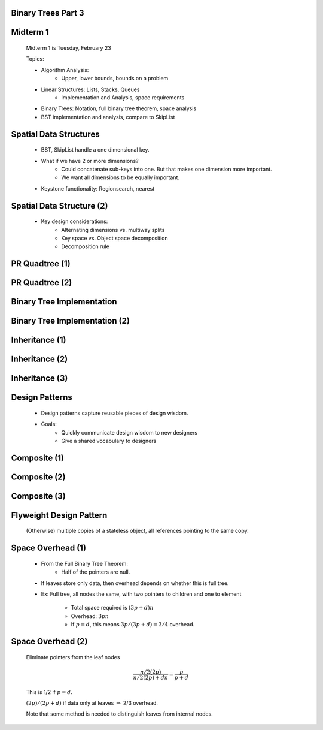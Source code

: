 .. This file is part of the OpenDSA eTextbook project. See
.. http://algoviz.org/OpenDSA for more details.
.. Copyright (c) 2012-2013 by the OpenDSA Project Contributors, and
.. distributed under an MIT open source license.

.. avmetadata::
   :author: Cliff Shaffer

.. slideconf::
   :autoslides: False

===================
Binary Trees Part 3
===================

===================
Midterm 1
===================

   Midterm 1 is Tuesday, February 23

   Topics:

   * Algorithm Analysis:
      * Upper, lower bounds, bounds on a problem

   * Linear Structures: Lists, Stacks, Queues
      * Implementation and Analysis, space requirements

   * Binary Trees: Notation, full binary tree theorem, space analysis

   * BST implementation and analysis, compare to SkipList

===================
Spatial Data Structures
===================

   * BST, SkipList handle a one dimensional key.

   * What if we have 2 or more dimensions?
      * Could concatenate sub-keys into one. But that makes one dimension
        more important.
      * We want all dimensions to be equally important.

   * Keystone functionality: Regionsearch, nearest

===================
Spatial Data Structure (2)
===================

   * Key design considerations:
      * Alternating dimensions vs. multiway splits
      * Key space vs. Object space decomposition
      * Decomposition rule

===================
PR Quadtree (1)
===================

   .. odsafig:: Images/PRexamp.png
      :width: 700
      :align: center
      :capalign: justify
      :figwidth: 90%
      :alt: Example of a PR quadtree

===================
PR Quadtree (2)
===================

   .. odsafig:: Images/PRinsert.png
      :width: 700
      :align: center
      :capalign: justify
      :figwidth: 90%
      :alt: PR quadtree insertion example.

===================
Binary Tree Implementation
===================

   .. odsafig:: Images/BinLink.png
      :width: 600
      :align: center
      :capalign: justify
      :figwidth: 90%
      :alt: Binary tree node implementation

===================
Binary Tree Implementation (2)
===================

   .. odsafig:: Images/DiffNode.png
      :width: 400
      :align: center
      :capalign: center
      :figwidth: 90%
      :alt: Expression Tree

===================
Inheritance (1)
===================

   .. codeinclude:: Binary/ExpressionTree
      :tag: ExpressionTree1

===================
Inheritance (2)
===================

   .. codeinclude:: Binary/ExpressionTree
      :tag: ExpressionTree2

===================
Inheritance (3)
===================

   .. odsalink:: AV/Binary/BTCON.css

   .. inlineav:: expressionTraversalCON ss
      :output: show

   .. odsascript:: AV/Binary/expressionTraversalCON.js

===================
Design Patterns
===================

   * Design patterns capture reusable pieces of design wisdom.

   * Goals:
      * Quickly communicate design wisdom to new designers
      * Give a shared vocabulary to designers

===================
Composite (1)
===================

   .. codeinclude:: Binary/ExpressionTreeC
      :tag: Composite1

===================
Composite (2)
===================

   .. codeinclude:: Binary/ExpressionTreeC
      :tag: Composite2

===================
Composite (3)
===================

   .. codeinclude:: Binary/ExpressionTreeC
      :tag: Composite3

===================
Flyweight Design Pattern
===================

   (Otherwise) multiple copies of a stateless object, all references
   pointing to the same copy.

===================
Space Overhead (1)
===================

   * From the Full Binary Tree Theorem:
      * Half of the pointers are null.

   * If leaves store only data, then overhead depends on whether this
     is full tree.

   * Ex: Full tree, all nodes the same, with two pointers to children and
     one to element

      * Total space required is :math:`(3p + d)n`
      * Overhead: :math:`3pn`
      * If :math:`p = d`, this means :math:`3p/(3p + d) = 3/4` overhead.

===================
Space Overhead (2)
===================

   Eliminate pointers from the leaf nodes

   .. math::

      \frac{n/2(2p)}{n/2(2p) + dn} = \frac{p}{p + d}

   This is 1/2 if :math:`p = d`.

   :math:`(2p)/(2p + d)` if data only at leaves :math:`\Rightarrow`
   2/3 overhead. 

   Note that some method is needed to distinguish leaves from internal
   nodes.
